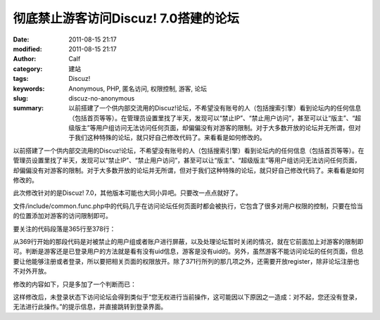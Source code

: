 彻底禁止游客访问Discuz! 7.0搭建的论坛
#####################################
:date: 2011-08-15 21:17
:modified: 2011-08-15 21:17
:author: Calf
:category: 建站
:tags: Discuz!
:keywords: Anonymous, PHP, 匿名访问, 权限控制, 游客, 论坛
:slug: discuz-no-anonymous
:summary: 以前搭建了一个供内部交流用的Discuz!论坛，不希望没有账号的人（包括搜索引擎）看到论坛内的任何信息（包括首页等等）。在管理员设置里找了半天，发现可以“禁止IP”、“禁止用户访问”，甚至可以让“版主”、“超级版主”等用户组访问无法访问任何页面，却偏偏没有对游客的限制。对于大多数开放的论坛并无所谓，但对于我们这种特殊的论坛，就只好自己修改代码了。来看看是如何修改的。

以前搭建了一个供内部交流用的Discuz!论坛，不希望没有账号的人（包括搜索引擎）看到论坛内的任何信息（包括首页等等）。在管理员设置里找了半天，发现可以“禁止IP”、“禁止用户访问”，甚至可以让“版主”、“超级版主”等用户组访问无法访问任何页面，却偏偏没有对游客的限制。对于大多数开放的论坛并无所谓，但对于我们这种特殊的论坛，就只好自己修改代码了。来看看是如何修改的。

.. more

此次修改针对的是Discuz!
7.0，其他版本可能也大同小异吧。只要改一点点就好了。

文件/include/common.func.php中的代码几乎在访问论坛任何页面时都会被执行，它包含了很多对用户权限的控制，只要在恰当的位置添加对游客的访问限制即可。

要关注的代码段落是365行至378行：

.. code-block:: php4
    :linenostart: 365
    :linenos: table

    if((!empty($_DCACHE['advs']) || $globaladvs) && !defined('IN_ADMINCP')) {
      require_once DISCUZ_ROOT.'./include/advertisements.inc.php';
    }

    if(isset($allowvisit) && $allowvisit == 0 && !(CURSCRIPT == 'member' && ($action == 'groupexpiry' || $action == 'activate'))) {
      showmessage('user_banned', NULL, 'HALTED');
    } elseif(!(in_array(CURSCRIPT, array('logging', 'wap', 'seccode', 'ajax')) || $adminid == 1)) {
      if($bbclosed) {
        clearcookies();
        $closedreason = $db->result_first("SELECT value FROM {$tablepre}settings WHERE variable='closedreason'");
        showmessage($closedreason ? $closedreason : 'board_closed', NULL, 'NOPERM');
      }
      periodscheck('visitbanperiods');
    }

从369行开始的那段代码是对被禁止的用户组或者账户进行屏蔽，以及处理论坛暂时关闭的情况，就在它前面加上对游客的限制即可。判断是游客还是已登录用户的方法就是看有没有uid信息，游客是没有uid的。另外，虽然游客不能访问论坛的任何页面，但总要让他能够注册或者登录，所以要把相关页面的权限放开。除了371行所列的那几项之外，还需要开放register，除非论坛注册也不对外开放。

修改的内容如下，只是多加了一个判断而已：

.. code-block:: diff
    :linenos: none

    368a369,374
    > /* Forbid tourists visiting the bbs. Add by calf, Apr 15, 2009 */
    > if(!$discuz_uid && !(defined('CURSCRIPT') && in_array(CURSCRIPT, array('logging', 'wap', 'seccode', 'ajax', 'register')))) {
    >   showmessage('not_loggedin', NULL, 'NOPERM');
    > }
    > /* End of Add */
    >

这样修改后，未登录状态下访问论坛会得到类似于“您无权进行当前操作，这可能因以下原因之一造成：对不起，您还没有登录，无法进行此操作。”的提示信息，并直接跳转到登录界面。
